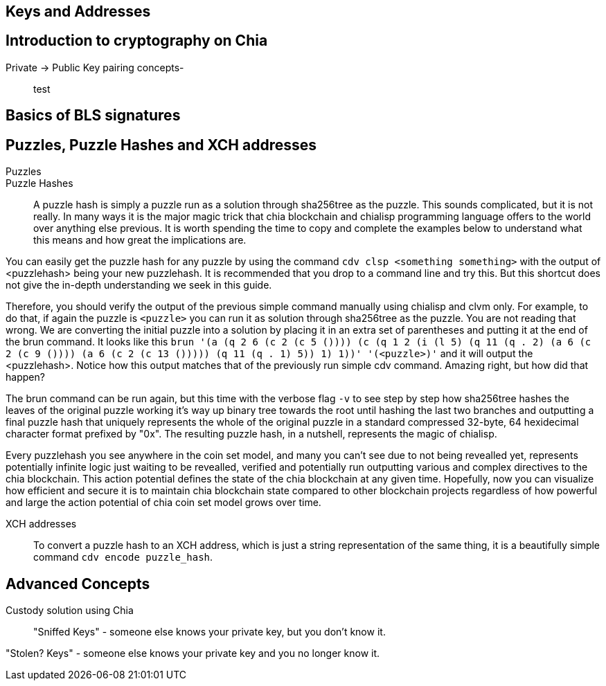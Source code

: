 == Keys and Addresses

== Introduction to cryptography on Chia
Private -> Public Key pairing concepts-::
test

== Basics of BLS signatures

== Puzzles, Puzzle Hashes and XCH addresses
Puzzles::

Puzzle Hashes::
A puzzle hash is simply a puzzle run as a solution through sha256tree as the puzzle. This sounds complicated, but it is not really. In many ways it is the major magic trick that chia blockchain and chialisp programming language offers to the world over anything else previous. It is worth spending the time to copy and complete the examples below to understand what this means and how great the implications are.

You can easily get the puzzle hash for any puzzle by using the command `cdv clsp <something something>` with the output of <puzzlehash> being your new puzzlehash. It is recommended that you drop to a command line and try this. But this shortcut does not give the in-depth understanding we seek in this guide.

Therefore, you should verify the output of the previous simple command manually using chialisp and clvm only. For example, to do that, if again the puzzle is `<puzzle>` you can run it as solution through sha256tree as the puzzle. You are not reading that wrong. We are converting the initial puzzle into a solution by placing it in an extra set of parentheses and putting it at the end of the brun command. It looks like this `brun '(a (q 2 6 (c 2 (c 5 ()))) (c (q 1 2 (i (l 5) (q 11 (q . 2) (a 6 (c 2 (c 9 ()))) (a 6 (c 2 (c 13 ())))) (q 11 (q . 1) 5)) 1) 1))'  '(<puzzle>)'` and it will output the <puzzlehash>. Notice how this output matches that of the previously run simple cdv command. Amazing right, but how did that happen?

The brun command can be run again, but this time with the verbose flag `-v` to see step by step how sha256tree hashes the leaves of the original puzzle working it's way up binary tree towards the root until hashing the last two branches and outputting a final puzzle hash that uniquely represents the whole of the original puzzle in a standard compressed 32-byte, 64 hexidecimal character format prefixed by "0x". The resulting puzzle hash, in a nutshell, represents the magic of chialisp. 

Every puzzlehash you see anywhere in the coin set model, and many you can't see due to not being revealled yet, represents potentially infinite logic just waiting to be revealled, verified and potentially run outputting various and complex directives to the chia blockchain. This action potential defines the state of the chia blockchain at any given time. Hopefully, now you can visualize how efficient and secure it is to maintain chia blockchain state compared to other blockchain projects regardless of how powerful and large the action potential of chia coin set model grows over time.

XCH addresses::
To convert a puzzle hash to an XCH address, which is just a string representation of the same thing, it is a beautifully simple command `cdv encode puzzle_hash`.

== Advanced Concepts
Custody solution using Chia::

"Sniffed Keys" - someone else knows your private key, but you don't know it.

"Stolen? Keys" - someone else knows your private key and you no longer know it.

